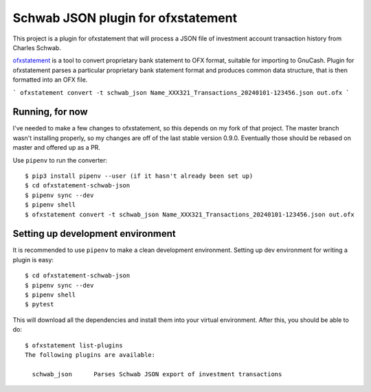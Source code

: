 ~~~~~~~~~~~~~~~~~~~~~~~~~~~~~~~~~~~
Schwab JSON plugin for ofxstatement
~~~~~~~~~~~~~~~~~~~~~~~~~~~~~~~~~~~

This project is a plugin for ofxstatement that will process a JSON file
of investment account transaction history from Charles Schwab.

`ofxstatement`_ is a tool to convert proprietary bank statement to OFX format,
suitable for importing to GnuCash. Plugin for ofxstatement parses a
particular proprietary bank statement format and produces common data
structure, that is then formatted into an OFX file.

.. _ofxstatement: https://github.com/kedder/ofxstatement


```
ofxstatement convert -t schwab_json Name_XXX321_Transactions_20240101-123456.json out.ofx
```

Running, for now
================

I've needed to make a few changes to ofxstatement, so this depends on my fork of that project.
The master branch wasn't installing properly, so my changes are off of the last stable version 0.9.0.
Eventually those should be rebased on master and offered up as a PR.

Use ``pipenv`` to run the converter::

  $ pip3 install pipenv --user (if it hasn't already been set up)
  $ cd ofxstatement-schwab-json
  $ pipenv sync --dev
  $ pipenv shell
  $ ofxstatement convert -t schwab_json Name_XXX321_Transactions_20240101-123456.json out.ofx


Setting up development environment
==================================

It is recommended to use ``pipenv`` to make a clean development environment.
Setting up dev environment for writing a plugin is easy::

  $ cd ofxstatement-schwab-json
  $ pipenv sync --dev
  $ pipenv shell
  $ pytest

This will download all the dependencies and install them into your virtual
environment. After this, you should be able to do::

  $ ofxstatement list-plugins
  The following plugins are available:

    schwab_json      Parses Schwab JSON export of investment transactions

